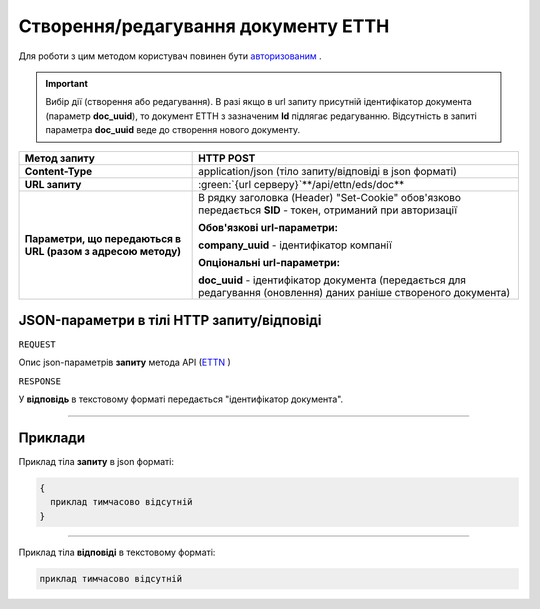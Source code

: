 #############################################################
**Створення/редагування документу ЕТТН**
#############################################################

.. role:: green

Для роботи з цим методом користувач повинен бути `авторизованим <https://wiki.edi-n.com/uk/latest/integration_2_0/API/Authorization.html>`__ .

.. important:: 
    Вибір дії (створення або редагування). В разі якщо в url запиту присутній ідентифікатор документа (параметр **doc_uuid**), то документ ЕТТН з зазначеним **Id** підлягає редагуванню. Відсутність в запиті параметра **doc_uuid** веде до створення нового документу.

+--------------------------------------------------------------+--------------------------------------------------------------------------------------------------------------------+
|                       **Метод запиту**                       |                                                   **HTTP POST**                                                    |
+==============================================================+====================================================================================================================+
| **Content-Type**                                             | application/json (тіло запиту/відповіді в json форматі)                                                            |
+--------------------------------------------------------------+--------------------------------------------------------------------------------------------------------------------+
| **URL запиту**                                               | :green:`{url серверу}`**/api/ettn/eds/doc**                                                                        |
+--------------------------------------------------------------+--------------------------------------------------------------------------------------------------------------------+
| **Параметри, що передаються в URL (разом з адресою методу)** | В рядку заголовка (Header) "Set-Cookie" обов'язково передається **SID** - токен, отриманий при авторизації         |
|                                                              |                                                                                                                    |
|                                                              | **Обов'язкові url-параметри:**                                                                                     |
|                                                              |                                                                                                                    |
|                                                              | **company_uuid** - ідентифікатор компанії                                                                          |
|                                                              |                                                                                                                    |
|                                                              | **Опціональні url-параметри:**                                                                                     |
|                                                              |                                                                                                                    |
|                                                              | **doc_uuid** - ідентифікатор документа (передається для редагування (оновлення) даних раніше створеного документа) |
+--------------------------------------------------------------+--------------------------------------------------------------------------------------------------------------------+

**JSON-параметри в тілі HTTP запиту/відповіді**
*******************************************************************

``REQUEST``

Опис json-параметрів **запиту** метода API (`ETTN <https://wiki.edi-n.com/uk/latest/API_ETTN/Methods/ETTNpage.html>`__ )

``RESPONSE``

У **відповідь** в текстовому форматі передається "ідентифікатор документа".

--------------

**Приклади**
*****************

Приклад тіла **запиту** в json форматі:

.. code:: ruby

  {
    приклад тимчасово відсутній
  }

--------------

Приклад тіла **відповіді** в текстовому форматі: 

.. code:: ruby

  приклад тимчасово відсутній



